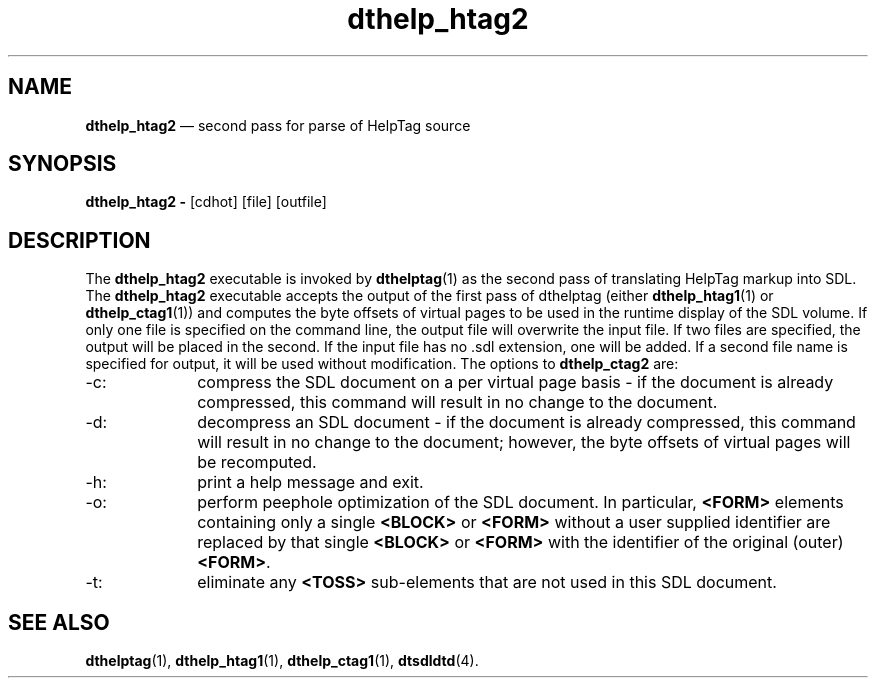'\" t
...\" he_htag2.sgm /main/6 1996/09/08 19:52:26 rws $
.de P!
.fl
\!!1 setgray
.fl
\\&.\"
.fl
\!!0 setgray
.fl			\" force out current output buffer
\!!save /psv exch def currentpoint translate 0 0 moveto
\!!/showpage{}def
.fl			\" prolog
.sy sed -e 's/^/!/' \\$1\" bring in postscript file
\!!psv restore
.
.de pF
.ie     \\*(f1 .ds f1 \\n(.f
.el .ie \\*(f2 .ds f2 \\n(.f
.el .ie \\*(f3 .ds f3 \\n(.f
.el .ie \\*(f4 .ds f4 \\n(.f
.el .tm ? font overflow
.ft \\$1
..
.de fP
.ie     !\\*(f4 \{\
.	ft \\*(f4
.	ds f4\"
'	br \}
.el .ie !\\*(f3 \{\
.	ft \\*(f3
.	ds f3\"
'	br \}
.el .ie !\\*(f2 \{\
.	ft \\*(f2
.	ds f2\"
'	br \}
.el .ie !\\*(f1 \{\
.	ft \\*(f1
.	ds f1\"
'	br \}
.el .tm ? font underflow
..
.ds f1\"
.ds f2\"
.ds f3\"
.ds f4\"
.ta 8n 16n 24n 32n 40n 48n 56n 64n 72n 
.TH "dthelp_htag2" "user cmd"
.SH "NAME"
\fBdthelp_htag2\fP \(em second pass for parse of HelpTag source
.SH "SYNOPSIS"
.PP
\fBdthelp_htag2  -\fP [cdhot]  [file]  [outfile] 
.SH "DESCRIPTION"
.PP
The
\fBdthelp_htag2\fP executable
is invoked by
\fBdthelptag\fP(1) as the second
pass of translating HelpTag markup into SDL\&.
The
\fBdthelp_htag2\fP executable accepts the output of the first pass of
dthelptag (either
\fBdthelp_htag1\fP(1) or
\fBdthelp_ctag1\fP(1)) and computes the byte
offsets of virtual pages to be used in the runtime display of the SDL
volume\&.
If only one file is specified on the command line, the output file
will overwrite the input file\&.
If two files are specified, the output
will be placed in the second\&.
If the input file has no \&.sdl extension, one will be added\&.
If a
second file name is specified for output, it will be used without
modification\&.
The options to
\fBdthelp_ctag2\fP are:
.IP "-c:" 10
compress the SDL document on a per virtual page basis - if
the document is already compressed, this command will result
in no change to the document\&.
.IP "-d:" 10
decompress an SDL document - if the document is already
compressed, this command will result in no change to the
document; however, the byte offsets of virtual pages will be
recomputed\&.
.IP "-h:" 10
print a help message and exit\&.
.IP "-o:" 10
perform peephole optimization of the SDL document\&.
In
particular, \fB<FORM>\fP elements containing only a single \fB<BLOCK>\fP or
\fB<FORM>\fP without a user supplied identifier are replaced by that
single \fB<BLOCK>\fP or \fB<FORM>\fP with the identifier of the original
(outer) \fB<FORM>\fP\&.
.IP "-t:" 10
eliminate any \fB<TOSS>\fP sub-elements that are not used in this SDL
document\&.
.SH "SEE ALSO"
.PP
\fBdthelptag\fP(1), \fBdthelp_htag1\fP(1), \fBdthelp_ctag1\fP(1), \fBdtsdldtd\fP(4)\&.
...\" created by instant / docbook-to-man, Sun 02 Sep 2012, 09:40
